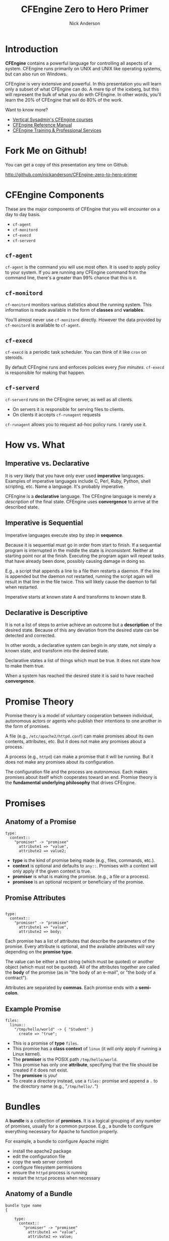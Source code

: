 #+Title: CFEngine Zero to Hero Primer
#+Author: Nick Anderson
#+Email: nick@cmdln.org
#+OPTIONS: reveal_center:t reveal_progress:t reveal_history:nil reveal_control:t
#+OPTIONS: reveal_rolling_links:t reveal_keyboard:t reveal_overview:t num:nil
#+OPTIONS: reveal_width:1200 reveal_height:800
# The TOC is a bit much for a slide show IMHO
#+OPTIONS: toc:0
#+REVEAL_MARGIN: 0.1
#+REVEAL_MIN_SCALE: 0.5
#+REVEAL_MAX_SCALE: 2.5
# Available Transitions: default|cube|page|concave|zoom|linear|fade|none.
#+REVEAL_TRANS: fade
#+REVEAL_THEME: night
# ?? Guess this flattens up to x levels deep
#+REVEAL_HLEVEL: 1
#+REVEAL_HEAD_PREAMBLE: <meta name="description" content="CFEngine Zero to Hero Primer.">
#+REVEAL_POSTAMBLE: <p> Created by Nick Anderson. </p>
#+REVEAL_PLUGINS: (markdown notes)
#+REVEAL_EXTRA_CSS: ./local.css

#+BEGIN_COMMENT
# Derived from [[http://github.com/bahamat/cf-primer][CF-Primer: Zero to Hero]]
# Brian Bennett <bahamat@digitalelf.net>, @bahamat
# Aleksey Tsalolikhin <aleksey@verticalsysadmin.com>
#
Copyright 2013 Brian Bennett, Nick Anderson

Licensed under the Apache License, Version 2.0 (the "License");
you may not use this file except in compliance with the License.
You may obtain a copy of the License at

    http://www.apache.org/licenses/LICENSE-2.0

Unless required by applicable law or agreed to in writing, software
distributed under the License is distributed on an "AS IS" BASIS,
WITHOUT WARRANTIES OR CONDITIONS OF ANY KIND, either express or implied.
See the License for the specific language governing permissions and
limitations under the License.
#+END_COMMENT

* Introduction
:PROPERTIES:
:ID:       bebd19ec-c478-4b8d-ad63-2216c814a5af
:END:

*CFEngine* contains a powerful language for controlling all aspects of a system.
CFEngine runs primarily on UNIX and UNIX like operating systems, but can also
run on Windows.

CFEngine is very extensive and powerful. In this presentation you will learn
only a subset of what CFEngine can do. A mere tip of the iceberg, but this will
represent the bulk of what you do with CFEngine. In other words, you'll learn
the 20% of CFEngine that will do 80% of the work.

Want to know more?
- [[http://verticalsysadmin.com/][Vertical Sysadmin's CFEngine courses]]
- [[https://docs.cfengine.com/lts/reference.html][CFEngine Reference Manual]]
- [[mailto:contact@cfengine.com][CFEngine Training & Professional Services]]

* Fork Me on Github!
:PROPERTIES:
:ID:       688caa3c-27be-483e-9c6b-9ce91134fea7
:END:

You can get a copy of this presentation any time on Github.

<http://github.com/nickanderson/CFEngine-zero-to-hero-primer>

* CFEngine Components
:PROPERTIES:
:ID:       9a044a65-d73c-4727-8425-3d0dc14c7521
:END:

These are the major components of CFEngine that you will encounter on a day to
day basis.

- =cf-agent=
- =cf-monitord=
- =cf-execd=
- =cf-serverd=

** =cf-agent=
:PROPERTIES:
:ID:       171881f4-8e19-44dd-b6d1-5e52d64b59c7
:END:

=cf-agent= is the command you will use most often. It is used to apply policy to
your system. If you are running any CFEngine command from the command line,
there's a greater than 99% chance that this is it.

** =cf-monitord=
:PROPERTIES:
:ID:       c3cbe444-b1a2-490f-85cb-29d94152c0c9
:END:

=cf-monitord= monitors various statistics about the running system. This
information is made available in the form of *classes* and *variables*.

You'll almost never use =cf-monitord= directly. However the data provided by
=cf-monitord= is available to =cf-agent=.

** =cf-execd=
:PROPERTIES:
:ID:       24db747a-4fcf-491c-ba39-f339f2730b8f
:END:

=cf-execd= is a periodic task scheduler. You can think of it like =cron= on
steroids.

By default CFEngine runs and enforces policies every /five minutes/. =cf-execd=
is responsible for making that happen.

** =cf-serverd=
:PROPERTIES:
:ID:       1e211d18-0097-4ad4-a62c-0eb3e9984402
:END:

=cf-serverd= runs on the CFEngine server, as well as all clients.

- On servers it is responsible for serving files to clients.
- On clients it accepts =cf-runagent= requests

=cf-runagent= allows you to request ad-hoc policy runs. I rarely use it.

* How vs. What
:PROPERTIES:
:ID:       d0330294-0334-4d64-97cd-fabe1c3ec6f3
:END:
#+DOWNLOADED: https://codepumpkin.files.wordpress.com/2014/10/imperative-vs-declarative1.png?w=723 @ 2016-05-11 16:31:47
#+REVEAL_HTML: <iframe width="600" height="300" src="./media/imperative-vs-declarative1_2016-05-11_16-31-47.png" frameborder="0" allowfullscreen></iframe>

** Imperative vs. Declarative
:PROPERTIES:
:ID:       a9547a43-da11-49a4-8640-3c6490415404
:END:

It is very likely that you have only ever used *imperative* languages. Examples
of imperative languages include C, Perl, Ruby, Python, shell scripting, etc.
Name a language. It's probably imperative.

CFEngine is a *declarative* language. The CFEngine language is merely a
/description/ of the final state. CFEngine uses *convergence* to arrive at the
described state.

** Imperative is Sequential
:PROPERTIES:
:ID:       c828ad3f-79d0-42d4-9fc8-76d2348f8fa5
:END:

Imperative languages execute step by step in *sequence*.

Because it is sequential must go in order from start to finish. If a sequential
program is interrupted in the middle the state is /inconsistent/. Neither at
starting point nor at the finish. Executing the program again will repeat tasks
that have already been done, possibly causing damage in doing so.

E.g., a script that appends a line to a file then restarts a daemon. If the line
is appended but the daemon not restarted, running the script again will result
in that line in the file twice. This will likely cause the daemon to fail when
restarted.

Imperative starts at known state A and transforms to known state B.

** Declarative is Descriptive
:PROPERTIES:
:ID:       440944c7-b77e-427e-a263-c745fe75bac0
:END:

It is not a list of steps to arrive achieve an outcome but a *description* of
the desired state. Because of this any deviation from the desired state can be
detected and corrected.

In other words, a declarative system can begin in /any/ state, not simply a
known state, and transform into the desired state.

Declarative states a list of things which must be true. It does not state how to
make them true.

When a system has reached the desired state it is said to have reached
*convergence*.

* Promise Theory
:PROPERTIES:
:ID:       9c0c5886-4b07-423e-9e4a-0b55a73515b7
:END:

Promise theory is a model of voluntary cooperation between individual,
autonomous actors or agents who publish their intentions to one another in the
form of promises.

A file (e.g., =/etc/apache2/httpd.conf=) can make promises about its own
contents, attributes, etc. But it does not make any promises about a process.

A process (e.g., =httpd=) can make a promise that it will be running. But it
does not make any promises about its configuration.

The configuration file and the process are /autonomous/. Each makes promises
about itself which cooperates toward an end. Promise theory is the *fundamental
underlying philosophy* that drives CFEngine.

* Promises
:PROPERTIES:
:ID:       022f09e3-9cda-4e42-8ac5-754a1a42edac
:END:
** Anatomy of a Promise
:PROPERTIES:
:ID:       3f44af59-010c-4f53-9ffc-6ebbd10f99b7
:END:

#+BEGIN_SRC cfengine3
    type:
      context::
        "promiser" -> "promisee"
          attribute1 => "value",
          attribute2 => value2;
#+END_SRC

- *type* is the kind of promise being made (e.g., files, commands, etc.).
- *context* is optional and defaults to =any::=. Promises with a context will
  only apply if the given context is true.
- *promiser* is what is making the promise. (e.g., a file or a process).
- *promisee* is an optional recipient or beneficiary of the promise.

** Promise Attributes
:PROPERTIES:
:ID:       0a74a05e-a6e3-4ceb-9eed-7dd44ecc311d
:END:

#+BEGIN_SRC cfengine3

    type:
      context::
        "promiser" -> "promisee"
          attribute1 => "value",
          attribute2 => body;
#+END_SRC

Each promise has a list of attributes that describe the parameters of the
promise. Every attribute is optional, and the available attributes will vary
depending on the *promise type*.

The value can be either a text string (which must be quoted) or another object
(which must not be quoted). All of the attributes together are called the *body*
of the promise (as in "the body of an e-mail", or "the body of a contract").

Attributes are separated by *commas*. Each promise ends with a *semi-colon*.

** Example Promise
:PROPERTIES:
:ID:       c87caf72-3377-4a84-9113-1b71a86ad340
:END:

#+BEGIN_SRC cfengine3
    files:
      linux::
        "/tmp/hello/world" -> { "Student" }
          create => "true";
#+END_SRC

- This is a promise of *type* =files=.
- This promise has a *class context* of =linux= (it will only apply if running a
  Linux kernel).
- The *promiser* is the POSIX path =/tmp/hello/world=.
- This promise has only one *attribute*, specifying that the file should be
  created if it does not exist.
- The *promisee* is /you!/
- To create a directory instead, use a =files:= promise and append a =.= to the
  directory name (e.g., "=/tmp/hello/.=")

* Bundles
:PROPERTIES:
:ID:       52089c14-f3f9-44fa-9c78-665051e5454a
:END:

A *bundle* is a collection of *promises*. It is a logical grouping of any number
of promises, usually for a common purpose. E.g., a bundle to configure
everything necessary for Apache to function properly.

For example, a bundle to configure Apache might:

- install the apache2 package
- edit the configuration file
- copy the web server content
- configure filesystem permissions
- ensure the =httpd= process is running
- restart the =httpd= process when necessary

** Anatomy of a Bundle
:PROPERTIES:
:ID:       c47adf7f-d46e-4b24-9069-3f6df29a9463
:END:

#+BEGIN_SRC cfengine3
  bundle type name
  {

      type:
        context::
          "promiser" -> "promisee"
            attribute1 => "value",
            attribute2 => value;

      type:
        context::
          "promiser" -> "promisee"
            attribute1 => "value",
            attribute2 => value;
  }
#+END_SRC

Bundles apply to the binary that executes them. E.g., =agent= bundles apply to
=cf-agent= while =server= bundles apply to =cf-serverd=.

Bundles of type =common= apply to any CFEngine binary.

For now you will only create =agent= or =common= bundles.

* Bodies
:PROPERTIES:
:ID:       a25471b9-fc26-4190-ad80-6fe557daf8f3
:END:

I stated before that the attributes of a promise, collectively, are called the
body. Depending on the specific attribute the value of an attribute can be an
*external body*.

A *body* is a collection of /attributes/. These are attributes that supplement
the promise.

** Anatomy of a Body
:PROPERTIES:
:ID:       9e437e47-6827-4813-b692-80212b7314e0
:END:

#+BEGIN_SRC cfengine3
  body type name {
    attribute1 => "value";
    attribute2 => "value";
  }
#+END_SRC

The difference between a /bundle/ and a /body/ is that a bundle contains
/promises/ while a /body/ contains only /attributes/.

Take a moment to let this sink in.

- A *bundle* is a collection of /promises/.
- A *body* is a collection of /attributes/ that are applied to a promise.

The distinction is subtle, especially at first and many people are tripped up by
this.

In a body each attribute ends with a *semi-colon*.

* Abstraction and Re-usability
:PROPERTIES:
:ID:       f2c206eb-fd36-40f0-8f2b-0f390f0c5992
:END:

Bundles and bodies can be paramaterized for abstraction and re-usability. In
other words you can define one and call it even passing in parameters which will
implicitly become variables.

Here's an example:

#+BEGIN_SRC cfengine3
  body type name (my_param) {
    attribute1 => "$(my_param)";
  }
#+END_SRC

The parameter =param= is accessed as a variable by =$(param)=.

* The Masterfiles Policy Framework
:PROPERTIES:
:ID:       a73ed34e-8f1a-49c2-b878-c3cef34c79ec
:END:

The *Masterfiles Policy Framework* is the default policy that ships with
CFEngine. The standard library is included.

- [[https://github.com/cfengine/masterfiles][Masterfiles Policy Framework]]

** CFEngine Standard Library
:PROPERTIES:
:ID:       66ce5ebc-f9a5-4a28-925f-d62220ca6eb3
:END:

The *CFEngine Standard Library* comes bundled with CFEngine in the
=masterfiles/lib/= directory.

The standard library contains ready to use bundles and bodies that you can
include in your promises and is growing with every version of CFEngine. Get to
know the standard library well, it will save you much time.

- [[https://docs.cfengine.com/latest/reference-standard-library.html][Standard Library Reference]]

* Putting it All together
:PROPERTIES:
:ID:       8906e180-eeea-4af5-ace5-fbcf093cf075
:END:

These are the building blocks. You now know what they all are.

* Examples
:PROPERTIES:
:ID:       68586360-89e3-4971-9ecb-c99031283c8a
:END:

Now we will go through some examples.

In each example that includes a complete bundle, try running it on your virtual
machine. Save all of the files for future reference.

To execute a policy run the following command:

#+BEGIN_EXAMPLE
$ cf-agent --file ./test.cf --bundle bundlename
#+END_EXAMPLE

*Note:* Make sure you use the correct file and bundle name!

** Set File Permissions
:PROPERTIES:
:ID:       759fe7c4-fd50-4e0b-b9bb-0460d25c013f
:END:

#+BEGIN_SRC cfengine3 :tangle examples/set_file_permissions.cf
  bundle agent example {
    files:
      "/etc/shadow"     perms => perms_for_shadow_files;
      "/etc/gshadow"    perms => perms_for_shadow_files;
  }

  body perms perms_for_shadow_files {
    owners => { "root" };
    groups => { "shadow" };
    mode   => "0640";
  }
#+END_SRC

- This is an *agent* bundle (meaning that it is processed by =cf-agent=).
- Its purpose is to set the permissions on =/etc/shadow= and =/etc/gshadow=.
- It uses an external body named =perms_for_shadow_files=.
- The body only needs to be defined once and can be reused for any number of
  promises.

Note: The values for =owners= and =groups= is enclosed in curly braces. This is
because these attributes take a list of strings (aka, an =slist=).


** Copy an Entire File
:PROPERTIES:
:ID:       4112e831-3a36-41f8-86df-6c0327623979
:END:

#+begin_src cfengine3
  bundle agent example {
    files:
      "/etc/motd"     copy_from => cp("/repo/motd");
  }

  body copy_from cp (from) {
    servers     => { "$(sys.policy_hub)" };
    source      => "$(from)";
    compare     => "digest";
  }
#+end_src

- The purpose of this bundle is to copy =/etc/motd= from the CFEngine server
- =$(sys.policy_hub)= is an automatic variable which contains the CFEngine
  server's address.
- The path =/repo/motd= is on the /server's/ filesystem.
- The =compare= type tells CFEngine how to know when the file needs updating.

** Edit a File
:PROPERTIES:
:ID:       df23c2a4-0fc9-492a-9587-b5ab168609c0
:END:

#+BEGIN_SRC cfengine3
    bundle agent example {
      files:
        "/etc/ssh/sshd_config"     edit_line => deny_root_ssh;
    }

    bundle edit_line deny_root_ssh {
      delete_lines:
        "^PermitRootLogin.*"
      insert_lines:
        "PermitRootLogin no"
    }
#+END_SRC

- This will delete any line matching the regular expression =^PermitRootLogin.*=.
- This also inserts the line =PermitRootLogin no= *at the end of the file*.
- CFEngine is smart enough to know not to edit the file if the end result is
  already /converged/.
- This is an overly simplistic example. When editing configuration files you
  probably want to copy the whole file or use =set_config_values()= from the
  standard library.

* Introduction to Classes
:PROPERTIES:
:ID:       28958fde-5ec8-4305-bd03-6873bec81c3f
:END:

A *class* is like a tag (like tagging a photo). Classes are used to give a
promise *context*. There are two types of classes.

1. *Built in classes*. These so called *hard classes* are classes that CFEngine
   will create automatically. Hard classes are determined based on the system
   attributes. For example a server running Linux will have the class =linux=.

2. *User defined classes*. These so called *soft classes* are classes that are
   defined by you. You can create them based on the outcome of a promise, based
   on the existence of other classes, or for no reason.

** My classes
:PROPERTIES:
:ID:       813aca93-3777-49c0-9c6b-0ff1face8e5f
:END:

Here is a list of hard classes defined on an actual system running CFEngine.

#+BEGIN_SRC sh :exports both :results raw :wrap EXAMPLE
cf-promises --show-classes
#+END_SRC

#+RESULTS:
#+BEGIN_EXAMPLE
Class name                                                   Meta tags
127_0_0_1                                                    inventory,attribute_name=none,source=agent,hardclass
172_17_0_1                                                   inventory,attribute_name=none,source=agent,hardclass
192_168_42_189                                               inventory,attribute_name=none,source=agent,hardclass
4_cpus                                                       source=agent,derived-from=sys.cpus,hardclass
64_bit                                                       source=agent,hardclass
Afternoon                                                    time_based,source=agent,hardclass
Day7                                                         time_based,source=agent,hardclass
GMT_Day7                                                     time_based,source=agent,hardclass
GMT_Evening                                                  time_based,source=agent,hardclass
GMT_Hr21                                                     time_based,source=agent,hardclass
GMT_Hr21_Q3                                                  time_based,source=agent,hardclass
GMT_Lcycle_0                                                 time_based,source=agent,hardclass
GMT_May                                                      time_based,source=agent,hardclass
GMT_Min40_45                                                 time_based,source=agent,hardclass
GMT_Min43                                                    time_based,source=agent,hardclass
GMT_Q3                                                       time_based,source=agent,hardclass
GMT_Saturday                                                 time_based,source=agent,hardclass
GMT_Yr2016                                                   time_based,source=agent,hardclass
Hr16                                                         time_based,source=agent,hardclass
Hr16_Q3                                                      time_based,source=agent,hardclass
Lcycle_0                                                     time_based,source=agent,hardclass
May                                                          time_based,source=agent,hardclass
Min40_45                                                     time_based,source=agent,hardclass
Min43                                                        time_based,source=agent,hardclass
Q3                                                           time_based,source=agent,hardclass
Saturday                                                     time_based,source=agent,hardclass
Yr2016                                                       time_based,source=agent,hardclass
any                                                          source=agent,hardclass
cfengine                                                     inventory,attribute_name=none,source=agent,hardclass
cfengine_3                                                   inventory,attribute_name=none,source=agent,hardclass
cfengine_3_8                                                 inventory,attribute_name=none,source=agent,hardclass
cfengine_3_8_1                                               inventory,attribute_name=none,source=agent,hardclass
common                                                       cfe_internal,source=agent,hardclass
compiled_on_linux_gnu                                        source=agent,hardclass
debian                                                       inventory,attribute_name=none,source=agent,hardclass
debian_jessie                                                inventory,attribute_name=none,source=agent,hardclass
enterprise                                                   inventory,attribute_name=none,source=agent,hardclass
enterprise_3                                                 inventory,attribute_name=none,source=agent,hardclass
enterprise_3_8                                               inventory,attribute_name=none,source=agent,hardclass
enterprise_3_8_1                                             inventory,attribute_name=none,source=agent,hardclass
enterprise_edition                                           inventory,attribute_name=none,source=agent,hardclass
fe80__5ee0_c5ff_fe9f_f38f                                    inventory,attribute_name=none,source=agent,hardclass
feature                                                      source=agent,hardclass
feature_curl                                                 source=agent,hardclass
feature_def                                                  source=agent,hardclass
feature_def_json                                             source=agent,hardclass
feature_def_json_preparse                                    source=agent,hardclass
feature_xml                                                  source=agent,hardclass
feature_yaml                                                 source=agent,hardclass
have_aptitude                                                inventory,attribute_name=none,source=agent,hardclass
ipv4_127                                                     inventory,attribute_name=none,source=agent,hardclass
ipv4_127_0                                                   inventory,attribute_name=none,source=agent,hardclass
ipv4_127_0_0                                                 inventory,attribute_name=none,source=agent,hardclass
ipv4_127_0_0_1                                               inventory,attribute_name=none,source=agent,hardclass
ipv4_172                                                     inventory,attribute_name=none,source=agent,hardclass
ipv4_172_17                                                  inventory,attribute_name=none,source=agent,hardclass
ipv4_172_17_0                                                inventory,attribute_name=none,source=agent,hardclass
ipv4_172_17_0_1                                              inventory,attribute_name=none,source=agent,hardclass
ipv4_192                                                     inventory,attribute_name=none,source=agent,hardclass
ipv4_192_168                                                 inventory,attribute_name=none,source=agent,hardclass
ipv4_192_168_42                                              inventory,attribute_name=none,source=agent,hardclass
ipv4_192_168_42_189                                          inventory,attribute_name=none,source=agent,hardclass
linux                                                        inventory,attribute_name=none,source=agent,derived-from=sys.class,hardclass
linux_4_2_0_25_generic                                       source=agent,derived-from=sys.sysname,derived-from=sys.release,hardclass
linux_x86_64                                                 source=agent,derived-from=sys.sysname,derived-from=sys.machine,hardclass
linux_x86_64_4_2_0_25_generic                                source=agent,derived-from=sys.sysname,derived-from=sys.machine,derived-from=sys.release,hardclass
mac_02_42_73_74_b9_97                                        inventory,attribute_name=none,source=agent,hardclass
mac_5c_e0_c5_9f_f3_8f                                        inventory,attribute_name=none,source=agent,hardclass
net_iface_docker0                                            source=agent,hardclass
net_iface_lo                                                 source=agent,hardclass
net_iface_wlan0                                              source=agent,hardclass
nickanderson_thinkpad_w550s                                  inventory,attribute_name=none,source=agent,derived-from=sys.fqhost,hardclass
nova                                                         inventory,attribute_name=none,source=agent,hardclass
nova_3                                                       inventory,attribute_name=none,source=agent,hardclass
nova_3_8                                                     inventory,attribute_name=none,source=agent,hardclass
nova_3_8_1                                                   inventory,attribute_name=none,source=agent,hardclass
nova_edition                                                 source=agent,hardclass
systemd                                                      inventory,attribute_name=none,source=agent,hardclass
ubuntu                                                       inventory,attribute_name=none,source=agent,hardclass
ubuntu_15                                                    inventory,attribute_name=none,source=agent,derived-from=sys.flavor,hardclass
ubuntu_15_10                                                 inventory,attribute_name=none,source=agent,hardclass
x86_64                                                       source=agent,derived-from=sys.machine,hardclass
#+END_EXAMPLE

** Control Promise Selection
:PROPERTIES:
:ID:       f702d707-312e-40b6-8bdd-967da8188cec
:END:

#+BEGIN_SRC cfengine3
  bundle agent apache_config {
    files:

      debian::
        "/etc/apache2/apache2.conf"
          copy_from => remote_cp("/cfengine/repo/debian/apache2.conf","$(sys.policy_hub)");
      redhat::
        "/etc/httpd/conf/httpd.conf"
          copy_from => remote_cp("/cfengine/repo/redhat/httpd.conf","$(sys.policy_hub)");
      solaris::
        "/etc/apache2/2.2/httpd.conf"
          copy_from => remote_cp("/cfengine/repo/solaris/httpd.conf","$(sys.policy_hub)");
  }
#+END_SRC

This set of promises will copy the appropriate apache config file depending on
the type of server. Notice that each file promise is prefixed by a *class*. The
promise will be skipped unless that class is defined on the system.

Thus, only Debian systems will run the =debian::= context promise, only Red Hat
will run =redhat::= and only Solaris will run =solaris::=.

** Promise Type and Class Context Can be Implicit
:PROPERTIES:
:ID:       5f448af0-c91c-4da9-bdbc-297979c5e110
:END:

The /promise type/ and /class context/ don't need to be listed for every
promise. Think of each like a heading in an outline. Everything that follows is
still under the same heading until a new heading is declared. If a new promise
type is declared the class context is reset as well.

#+BEGIN_SRC cfengine3
  bundle agent example {
    files:
      solaris::
        "/tmp/hello/world"
          create => "true";
        "/tmp/foo/bar"
          create => "true";
      linux::
        "/dev/shm/hello_world"
          create => "true";
    commands:
        "echo Hello World";
  }
#+END_SRC

The first three promises are of type =files=. The first two will only execute on
=solaris= while the third will only execute on =linux=. The last promise has a
new promise type, of =commands=, and will always execute.

** A Note About Classes and Distributions Based on Other Distributions
:PROPERTIES:
:ID:       d3e97cff-8043-4494-9735-7e5bb6d4ebb3
:END:

I said that only Debian systems will run =debian::= and only Red Hat will run
=redhat::=. This isn't exactly true.

- Ubuntu is based on Debian, and so will have both =ubuntu= and =debian= defined
  as hard classes.
- Likewise, CentOS is based on Red Hat and so will have both =centos= and
  =redhat= defined as hard classes.

This goes for any distro that is based on another distro. The "parent" classes
will be also defined.

** Use Classes to Control Flow
:PROPERTIES:
:ID:       f3ecf589-89b4-4a7b-aa3c-9fc68c710b07
:END:

#+BEGIN_SRC cfengine3
  bundle agent apache_config {
    files:

      "/etc/apache2/apache2.conf"
        copy_from => remote_cp("/cfengine/repo/debian/apache2.conf","$(sys.policy_hub)")
          classes => if_repaired("RestartApache");

    commands:

      RestartApache::
        "/usr/sbin/apache2ctl graceful";
  }
#+END_SRC

This set of promises will first copy the Apache configuration file. Once the
Apache configuration file is updated, Apache must be restarted. In order to make
sure that Apache gets restarted when necessary a class will be defined when the
configuration file is updated.

When CFEngine reaches the commands section, if the =RestartApache= class is
defined (which only happens if the config file is updated) then Apache will be
restarted.

** Use Classes to Control Flow
:PROPERTIES:
:ID:       e1a9f2c4-904f-4785-ae7d-4c3cf5af9f8d
:END:

#+BEGIN_SRC cfengine3
  bundle agent apache_config {
    files:

      "/etc/apache2/apache2.conf"
        copy_from => remote_cp("/cfengine/repo/debian/apache2.conf","$(sys.policy_hub)"),
        classes => if_repaired("RestartApache");

    commands:

      RestartApache::
        "/usr/sbin/apache2ctl graceful";
  }
#+END_SRC

So, the workflow then is:

1. Perform promise 1
2. Define a class if repaired
3. Perform promise 2 if the class has been set

I use this *ALL*. *THE*. *TIME*. If this class is to teach you 20% that
accomplishes 80%, *this slide* is the 5% that accomplishes 95%.

** Class Expressions
:PROPERTIES:
:ID:       bf5f85c4-5096-4137-85cf-1d9a1f0788db
:END:

#+BEGIN_SRC cfengine3
      commands:
        RestartApache.debian::
          "/usr/sbin/apache2ctl graceful";
        RestartApache.redhat::
          "/usr/sbin/apachectl graceful";
#+END_SRC

This example is similar to the last one, except that Debian and Redhat each have
different commands used to restart Apache. Therefore, we use an expression to
define our class context. The expression =RestartApache.debian= means
"RestartApache *and* debian".

** Class Expressions
:PROPERTIES:
:ID:       b035d0a6-50e8-47c1-b688-3a07fc12c289
:END:

#+BEGIN_SRC cfengine3
      commands:
        RestartApache.debian::
          "/usr/sbin/apache2ctl graceful";
        RestartApache.redhat::
          "/usr/sbin/apachectl graceful";
#+END_SRC

|--------------+-------------------+-------------------------------------|
| Operator     | Meaning           | Example                             |
|--------------+-------------------+-------------------------------------|
| =.= and =&=  | boolean *and*     | =debian.Tuesday::=                  |
| =ǀ= and =ǀǀ= | boolean *or*      | =TuesdayǀWednesday::=               |
| =!=          | boolean *not*     | =!Monday::=                         |
| =( )=        | Explicit grouping | =(debianǀredhat).!ubuntu.!centos::= |
|--------------+-------------------+-------------------------------------|

# Note the vertical pipes inside the table are actually unicode characters, this
# is just to make it work inside org-mode

* Manageing Processes
:PROPERTIES:
:ID:       04dd5bb2-bad1-4efe-a2b3-bf34af6d465e
:END:
** Keep Services Running: Using Processes
:PROPERTIES:
:ID:       bb6290e8-213e-484d-b412-9382d1d785c3
:END:

#+BEGIN_SRC cfengine3
  bundle agent apache {

    processes:
        "apache2"
          restart_class => "StartApache";

    commands:
      StartApache::
        "/etc/init.d/apache2 start";
  }
#+END_SRC

This policy uses a =processes= promise to check the process table (with =ps=)
for the regular expression =.*apache2.*=. If it is not found then the class
=StartApache= will get defined.

When CFEngine executes =commands= promises Apache will be started.

** Ensuring Processes are Not Running: Using Processes and Commands
:PROPERTIES:
:ID:       bc4aa11f-fe91-4c70-b103-12fd4731be60
:END:

#+BEGIN_SRC cfengine3
  bundle agent stop_bluetooth {

    processes:

      "bluetoothd"
        process_stop => "/etc/init.d/bluetooth stop";
  }
#+END_SRC

This policy uses a =processes= promise to check the process table (with =ps=)
for the regular expression =.*bluetoothd.*=. If it is found the =process_stop=
command is executed.

** Ensuring Processes are Not Running: Using Processes and Signals
:PROPERTIES:
:ID:       7dfc7a39-30e0-4c63-b7ab-3a598cab3f7d
:END:

#+BEGIN_SRC cfengine3
  bundle agent stop_bluetooth {

    processes:

      "bluetoothd"
        signals => { "term", "kill" };
  }
#+END_SRC

This policy uses a =processes= promise to check the process table (with =ps=)
for the regular expression =.*bluetoothd.*=. Any matching process is sent the
=term= signal, then sent the =kill= signal.

*Note:* The promise ="bluetoothd"= becomes the *regular expression*,
=.*bluetoothd.*= that is matched against the output of =ps=. This means that it
can match *anywhere* on the line (in versions prior to 3.9), not just the
process name field. *Caveat emptor!*

** Keep Services Running: Using Services
:PROPERTIES:
:ID:       4e737c64-f5c6-41a6-b4c3-5a7c6082533c
:END:

#+BEGIN_SRC cfengine3
  bundle agent apache {
    services:

      "www"
        service_policy => "start";
  }
#+END_SRC

This uses the =services= promise type to ensure that Apache is always running.
This only works for services that are defined under =standard_services= in the
standard library and requires cfengine 3.4.0 or higher.

=services= promises currently only work on Linux and are distro-intelligent.
That is, this promise example above works equally well on Debian/Ubuntu, Red
Hat/CentOS or SUSE (and derived distros).

If you're not using one of these distros, or if you're using a Solaris or BSD
based system you'll need to use processes promises.

** Ensuring Processes are Not Running: Using Services
:PROPERTIES:
:ID:       52325dac-802a-4a7c-a286-41167a4349d2
:END:

#+BEGIN_SRC cfengine3
  bundle agent stop_bluetoothd {
    services:

      "bluetoothd"
        service_policy => "stop";
  }
#+END_SRC

This policy uses a =services= promise type to ensure that Bluetooth services are
not running. Again, this only works for services that are defined under
=standard_services= in the standard library and requires cfengine 3.4.0 or
higher.

The same restrictions about distros apply to stopping services promises.

* Package Management
:PROPERTIES:
:ID:       640d1c4c-8e50-4924-9196-7d45ff2f495d
:END:

#+BEGIN_SRC cfengine3

    bundle agent install {
      packages:
        "zsh"
          package_policy  => "addupdate",
          package_method  => apt,
          package_select  => ">=",
          package_version => "4.3.10-14";
    }
#+END_SRC

- The =package_policy= of ="add update"= will install or upgrade. Using =add=
  will only install, never upgrade, =upgrade= will upgrade only and =delete=
  will uninstall.
- The =package_method= of =apt= is in the standard library, look there for other
  package methods (e.g., rpm, ips, etc.).
- The =package_select= of =">="= means the installed version must be equal to or
  newer than the specified version or it will be replaced. Using ="<="= would
  downgrade, if the =package_method= supports downgrading and ="=="= will
  require the exact version.

* Deleting Files
:PROPERTIES:
:ID:       84c4b634-81e2-4a05-ac60-b66f0224f360
:END:

#+BEGIN_SRC cfengine3
    bundle agent tidy {
      files:
        "/var/log/.*"
          file_select => days_old("7"),
          delete => tidy;
    }
#+END_SRC

This policy will delete any files in =/var/log/= older than 7 days. The
=days_old()= and =tidy= bodies are included in the standard library,

To delete a file indiscriminately, omit the =file_select=.

Look up
[[https://docs.cfengine.com/lts/reference-promise-types-files.html#file_select][=file_select=]]
and
[[https://docs.cfengine.com/lts/reference-standard-library-files.html#tidy][=tidy=]]
in the [[https://docs.cfengine.com/lts/reference.html][reference-manual]] to
find more ways to use this.

* Setting Up a Client/Server Environment
:PROPERTIES:
:ID:       66515861-4365-48d4-9658-6a9788eddc67
:END:

Before starting you need to have cfengine installed on the server and the client
and the server FQDN must be set properly in DNS (or use the IP addresses). This
is ideally handled by your provisioning process. Along with automating server
function you should also be automating your provisioning process.

Some ways of automating provisioning are
[[http://fedoraproject.org/wiki/Anaconda/Kickstart][kickstart]],
[[http://wiki.debian.org/DebianInstaller/Preseed][preseed]],
[[http://wiki.debian.org/FAI][fai]], [[http://www.cobblerd.org][cobbler]],
[[http://www.osalt.com/g4u][disk imaging]],
[[http://aws.amazon.com/ec2/][instance cloning]], etc, etc. This of course is
not a complete list.

* Bootstraping the Server and Client
:PROPERTIES:
:ID:       19be29ca-f7a2-4e00-8bfe-0c82abcf5587
:END:

** Server Side
:PROPERTIES:
:ID:       2f62e0b9-1c3b-413e-9b7b-7be933cd09cb
:END:

Edit =/var/cfengine/masterfiles/def.cf= to set the ="acl"= list for the IP addresses of your network, then run:

    cf-agent --bootstrap $(hostname --fqdn)
    cf-agent -KI

** Client Side
:PROPERTIES:
:ID:       54a6c47a-fad0-4850-9e41-2fae90482477
:END:

Simply run:

    cf-agent --bootstrap server.fqdn.example.com

You can use the server's IP address instead of the DNS name.

* Managing and Distributing Policies
:PROPERTIES:
:ID:       d9e383b1-66ce-4c83-9bc1-249ba4d388b3
:END:

The policy files are in =/var/cfengine/masterfiles= on the server (also known as
the =policy_hub=) and are copied to =/var/cfengine/inputs=. All clients then
copy =/var/cfengine/inputs= from the server.

<div style="text-align:center">![](policy_propagation.png)</div>

Now edit the policy in =/var/cfengine/masterfiles= on the server and watch for
the changes to happen on the client.

As you write new policies, each bundle needs to be listed in the
=bundlesequence= and each file needs to be listed in =inputs=. Both of these are
under =body common control= inside of =promises.cf=.

Bundles are executed in the order they are listed in the =bundlesequence=, but
=inputs= can be listed in any order.

* Keep Track of Promises Repaired and Promises Not Repaired
:PROPERTIES:
:ID:       aeed71b0-6fb3-4012-b33d-d8e5d6e345e8
:END:

CFEngine logs to =/var/cfengine/promise_summary.log=. Here's an example log message:

#+BEGIN_EXAMPLE
1463018982,1463018990: Outcome of version CFEngine Promises.cf 3.7.0 (agent-0):\
 Promises observed - Total promise compliance: 93% kept, 3% repaired,\ 4% not kept (out of 148 events).\
 User promise compliance: 93% kept, 2% repaired, 5% not kept (out of 130 events).
 CFEngine system compliance: 94% kept, 6% repaired, 0% not kept (out of 18 events).
#+END_EXAMPLE

*Note:* The timestamp is a Unix epoch.

CFEngine will also send an email to the configured address in =body executor
control== any time there is output from an agent run that differed from the
previous run.

And finally you can use the =-I= flag to have CFEngine *inform* you of repairs.
(Shown here along with the =-K= flag which ignores any lock timers).

#+BEGIN_EXAMPLE
  cf-agent -KI
#+END_EXAMPLE

* Debugging

Inevitably, something will go wrong, and you will need to dig deep to figure
something out. Lucky for you, I have some tips for debugging.

** Run without locks
:PROPERTIES:
:ID:       f86345f4-8990-4310-94bd-c08edbb32ee9
:END:

 Again, using =-K= to disable locks is useful.

** Using Verbose Mode
:PROPERTIES:
:ID:       e4c6cdd2-7113-4b53-b1ca-614afde6c415
:END:

CFEngine's verbose output can be fantastic for debugging. Use the =-v= flag to
turn it on.

#+BEGIN_SRC sh :results raw :exports both :wrap EXAMPLE
cf-agent -Kv | grep -A 5 "BEGIN bundle"
#+END_SRC

When viewing =verbose= output, look for =BUNDLE <name>= for the bundle that you
suspect is having trouble.

#+RESULTS:
#+BEGIN_EXAMPLE
 verbose: B: BEGIN bundle main
 verbose: B: *****************************************************************
 verbose: P: .........................................................
 verbose: P: BEGIN promise 'promise_promises_cf_4' of type "reports" (pass 1)
 verbose: P:    Promiser/affected object: 'Hello World!'
 verbose: P:    Part of bundle: main
#+END_EXAMPLE

CFEngine will tell you exactly what is going on with each promise, in
excruciating detail.

#+BEGIN_EXAMPLE
 verbose: Using literal pathtype for '/tmp/touch'
 verbose: No mode was set, choose plain file default 0600
    info: Created file '/tmp/touch', mode 0600
 verbose: Handling file existence constraints on '/tmp/touch'
 verbose: A: Promise REPAIRED
 verbose: P: END files promise (/tmp/touch...)
#+END_EXAMPLE

** Comments
:PROPERTIES:
:ID:       f70a691d-3f41-4b38-999e-f2a9b203872d
:END:

CFEngine supports /comments/ as part of its data structure. Every promise can
have a =comment= attribute whose value is a quoted text string.

#+BEGIN_SRC cfengine3
bundle agent example {
  files:
    "/etc/bind/named.cache"
      copy_from => scp("$(def.files)/bind/named.cache"),
      comment   => "More recent copy of named.cache than shipped with bind";
}
#+END_SRC

Comments show up in the verbose output.

#+BEGIN_EXAMPLE
 verbose: P:    Container path : '/default/main/files/'/etc/bind/named.cache'[0]'
 verbose: P:
 verbose: P:    Comment:  More recent copy of named.cache than shipped with bind.
 verbose: P: .........................................................
#+END_EXAMPLE

The comment should always be *why* the promise is being made. Up until now none
of the examples have used comments to save space on the slide. When writing your
policies for real *every* promise should have a meaningful comment.

You'll thank me when this saves the day.

#+BEGIN_NOTES
Think about why this promise is important to the proper functioning of your infrastructure.
- What could go wrong if this promise isn't kept
#+END_NOTES

** Promise Handles
:PROPERTIES:
:ID:       0100492d-e829-45d5-ad86-18c0097418b3
:END:

When debugging, promise /handles/ are also useful. Again, every promise can have
a =handle= attribute whose value is a quoted canonical string.

#+BEGIN_SRC cfengine3
bundle agent example{
  files:
    "/etc/bind/named.cache"
      copy_from => scp("$(def.files)/bind/named.cache"),
      handle    => "update_etc_bind_named_cache",
      comment   => "More recent copy of named.cache than shipped with bind";
}
#+END_SRC

CFEngine will tell you the handle of each promise in the verbose output.

#+BEGIN_EXAMPLE
 verbose: P: BEGIN promise 'update_etc_bind_named_cache' of type "files" (pass 1)
 verbose: P:    Promiser/affected object: '/etc/bind/named.cache'
 verbose: P:    Part of bundle: example
 verbose: P:    Base context class: any
#+END_EXAMPLE

By giving each promise a unique handle you can swiftly jump back and forth
between your debug output and your policy file. When writing your policies for
real *every* promise should have a unique handle.

You'll thank me when this saves the day.

#+BEGIN_NOTES

CFEngine Enterprise will automatically assign handles to each promise in the
form
=promise_$(this.promise_dirname)/$(this.promise_filename)_$(promise.line_number)=.

I believe this will come into core in 3.9 or 3.10.
@jimis?

#+END_NOTES

** Promisees
:PROPERTIES:
:ID:       1fac9d2a-357d-41b4-9363-d7be3ec437d6
:END:

When debugging, promise /stakeholders/ aka /promisees/ are useful for
understanding who cares about a given promise.

#+BEGIN_SRC cfengine3
bundle agent example {
  files:
    "/etc/bind/named.cache" -> { "Operations", "Nick Anderson" }
      copy_from => scp("$(def.files)/bind/named.cache"),
      handle    => "update_etc_bind_named_cache",
      comment   => "More recent copy of named.cache than shipped with bind";
}
#+END_SRC

CFEngine will tell you additional info about each promise.

#+BEGIN_EXAMPLE
  verbose: Additional promise info: handle 'update_etc_bind_named_cache'\
           source path './t.cf' at line 4 promisee  {'Operations','Nick Anderson'}\
           comment 'More recent copy of named.cache than shipped with bind.'
#+END_EXAMPLE

** Meta

When debugging variables and classes promise /meta/ data is useful to help
identify variables and classes with specific attributes.

Promise meta data is not currently displayed in the CFEngine's verbose output.
* The Rest
:PROPERTIES:
:ID:       d42914dc-b51d-46cd-b254-8f0e7e12b0fa
:END:

Here's a list of topics that I didn't cover. This is to give you a taste of the
rest of the power that is behind CFEngine. Dig deeper by checking them out in
the [reference manual][reference-manual].

- =vars:= promises — Varables, strings, integers and reals (and lists of each).
- =methods:= promises — Create a self-contained bundle that can be called like a
  function.
- =guest_environments:= promises — Promise the existence of virtual machines.
- =storage:= promises — For local or remote (NFS) filesystems.
- =database= promises — Promise the schema of your database, CFEngine does the
  SQL for you.
- =edit_xml:= promises - Promise by path, CFEngine does the XML for you.
- =interfaces:= promises — Promise your network settings
- Monitoring — Using data from =cf-monitor=.
- Implicit looping — Pass a list to a promise and it loops over the values in
  the list.

* Pro Tips
:PROPERTIES:
:ID:       f9326762-bccd-47d5-b431-dbdddd021822
:END:

- /Don't edit the standard library/. Create a =site_lib.cf= and add your custom
  library bundles and bodies there. This helps with upgrading because you won't
  have to patch your changes into the new version of the library. When you feel
  a bundle or body is ready for public use you can submit it to CFEngine by
  opening a pull request on [Github][masterfiles].
- /Make built-in classes and user defined classes easy to distinguish by sight./
  CFEngine creates hard classes =all_lower_case_separated_by_underscores=.
  Whenever I define classes myself I use =CamelCase=.
- /Not sure how to organize =masterfiles=?/ Check [A Case Study in CFEngine
  Layout][layout] by Brian Bennett.
- /Use =git=/ to revision control =masterfiles=.
- /Syntax errors?/ Only read the very first error. Fix it, then try again. A
  missing character in one promise will throw the whole file off.

[cfengine]: http://github.com/cfengine/core
[masterfiles]: http://github.com/cfengine/masterfiles
[layout]: https://digitalelf.net/2013/04/a-case-study-in-cfengine-layout/
[reference-manual]: https://docs.cfengine.com/lts/reference.html

* Thanks
:PROPERTIES:
:ID:       a2fc6d66-53af-437a-99cd-db190f54580b
:END:
